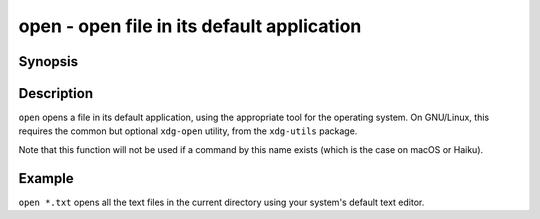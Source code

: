 .. SPDX-FileCopyrightText: © 2005 Axel Liljencrantz
..
.. SPDX-License-Identifier: GPL-2.0-only

.. _cmd-open:

open - open file in its default application
===========================================

Synopsis
--------

.. synopsis::

    open FILES ...


Description
-----------

``open`` opens a file in its default application, using the appropriate tool for the operating system. On GNU/Linux, this requires the common but optional ``xdg-open`` utility, from the ``xdg-utils`` package.

Note that this function will not be used if a command by this name exists (which is the case on macOS or Haiku).


Example
-------

``open *.txt`` opens all the text files in the current directory using your system's default text editor.
